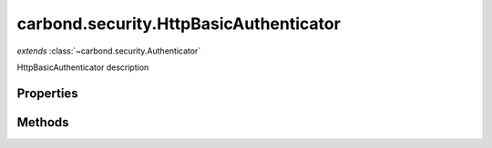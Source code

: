 .. class:: carbond.security.HttpBasicAuthenticator
    :heading:

.. |br| raw:: html

   <br />

=======================================
carbond.security.HttpBasicAuthenticator
=======================================
*extends* :class:`~carbond.security.Authenticator`

HttpBasicAuthenticator description

Properties
----------

.. class:: carbond.security.HttpBasicAuthenticator
    :noindex:
    :hidden:

    .. attribute:: passwordField

       :type: string
       :required:

       xxx


    .. attribute:: passwordHashFn

       :type: string
       :default: ``noop``

       xxx


    .. attribute:: usernameField

       :type: string
       :required:

       xxx


Methods
-------

.. class:: carbond.security.HttpBasicAuthenticator
    :noindex:
    :hidden:

    .. function:: authenticate(req)

        :param req: xxx
        :type req: xxx
        :rtype: xxx

        authenticate

    .. function:: findUser(username)

        :param username: The username sent by the client.
        :type username: string
        :throws: Error xxx

        findUser NOTE: this should be extended

    .. function:: validateCreds(username, password)

        :param username: xxx
        :type username: string
        :param password: xxx
        :type password: string
        :throws: :class:`~Service.errors.InternalServerError` xxx
        :rtype: xxx

        validateCreds description

